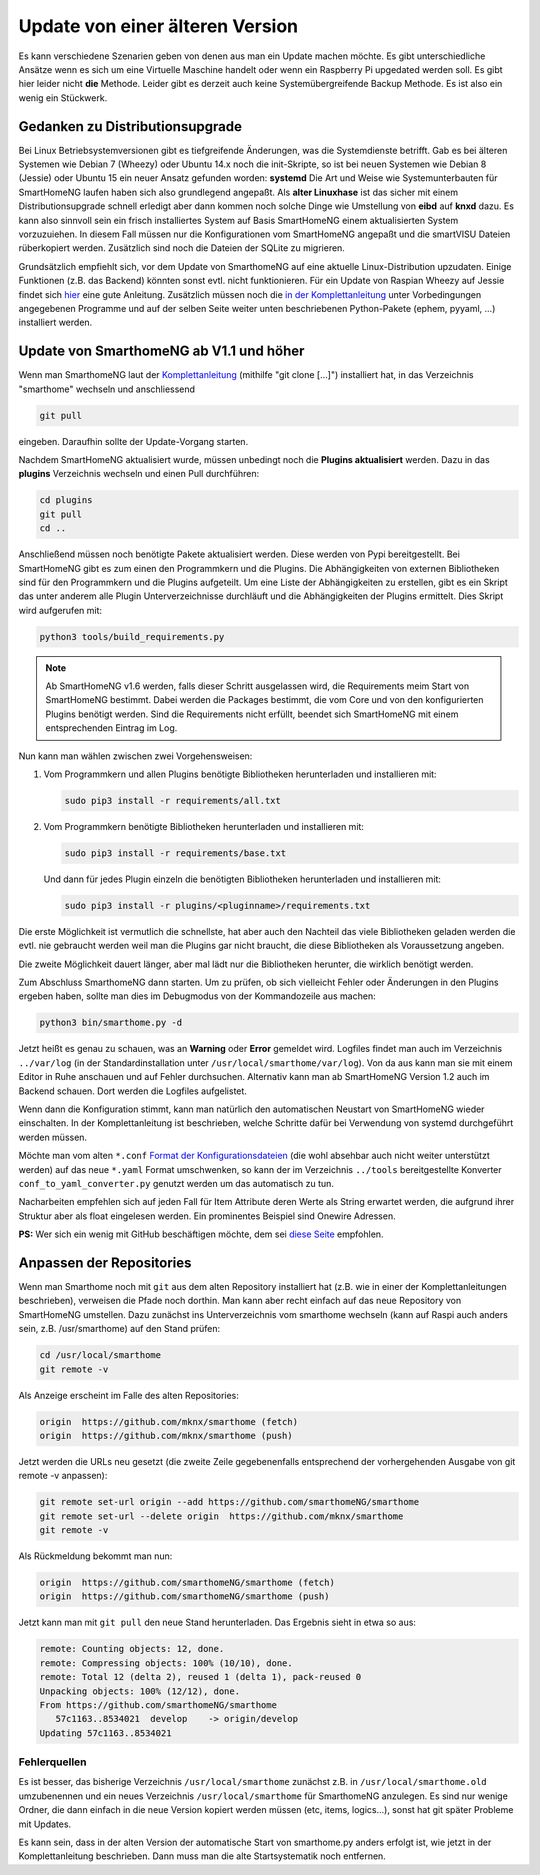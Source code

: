 Update von einer älteren Version
================================

Es kann verschiedene Szenarien geben von denen aus man ein Update machen
möchte. Es gibt unterschiedliche Ansätze wenn es sich um eine Virtuelle
Maschine handelt oder wenn ein Raspberry Pi upgedated werden soll. Es
gibt hier leider nicht **die** Methode. Leider gibt es derzeit auch
keine Systemübergreifende Backup Methode. Es ist also ein wenig ein
Stückwerk.

Gedanken zu Distributionsupgrade
--------------------------------

Bei Linux Betriebsystemversionen gibt es tiefgreifende Änderungen, was
die Systemdienste betrifft. Gab es bei älteren Systemen wie Debian 7
(Wheezy) oder Ubuntu 14.x noch die init-Skripte, so ist bei neuen
Systemen wie Debian 8 (Jessie) oder Ubuntu 15 ein neuer Ansatz gefunden
worden: **systemd** Die Art und Weise wie Systemunterbauten für
SmartHomeNG laufen haben sich also grundlegend angepaßt. Als **alter
Linuxhase** ist das sicher mit einem Distributionsupgrade schnell
erledigt aber dann kommen noch solche Dinge wie Umstellung von **eibd**
auf **knxd** dazu. Es kann also sinnvoll sein ein frisch installiertes
System auf Basis SmartHomeNG einem aktualisierten System vorzuzuiehen.
In diesem Fall müssen nur die Konfigurationen vom SmartHomeNG angepaßt
und die smartVISU Dateien rüberkopiert werden. Zusätzlich sind noch die
Dateien der SQLite zu migrieren.

Grundsätzlich empfiehlt sich, vor dem Update von SmarthomeNG auf eine
aktuelle Linux-Distribution upzudaten. Einige Funktionen (z.B. das
Backend) könnten sonst evtl. nicht funktionieren. Für ein Update von
Raspian Wheezy auf Jessie findet sich
`hier <https://www.elektronik-kompendium.de/sites/raspberry-pi/2005051.htm>`__
eine gute Anleitung. Zusätzlich müssen noch die `in der
Komplettanleitung <https://github.com/smarthomeNG/smarthome/wiki/Komplettanleitung#smarthomeng-installieren>`__
unter Vorbedingungen angegebenen Programme und auf der selben Seite
weiter unten beschriebenen Python-Pakete (ephem, pyyaml, ...)
installiert werden.

Update von SmarthomeNG ab V1.1 und höher
----------------------------------------

Wenn man SmarthomeNG laut der
`Komplettanleitung <https://github.com/smarthomeNG/smarthome/wiki/Komplettanleitung>`__
(mithilfe "git clone [...]") installiert hat, in das Verzeichnis
"smarthome" wechseln und anschliessend

.. code-block:: bash

    git pull

eingeben. Daraufhin sollte der Update-Vorgang starten.

Nachdem SmartHomeNG aktualisiert wurde, müssen unbedingt noch die **Plugins
aktualisiert** werden. Dazu in das **plugins** Verzeichnis wechseln und
einen Pull durchführen:

.. code-block:: bash

    cd plugins
    git pull
    cd ..

Anschließend müssen noch benötigte Pakete aktualisiert werden.
Diese werden von Pypi bereitgestellt. Bei SmartHomeNG gibt es zum einen den
Programmkern und die Plugins. Die Abhängigkeiten von externen Bibliotheken
sind für den Programmkern und die Plugins aufgeteilt.
Um eine Liste der Abhängigkeiten zu erstellen, gibt es ein Skript das unter
anderem alle Plugin Unterverzeichnisse durchläuft und die Abhängigkeiten
der Plugins ermittelt. Dies Skript wird aufgerufen mit:

.. code-block:: bash

    python3 tools/build_requirements.py


.. note::

   Ab SmartHomeNG v1.6 werden, falls dieser Schritt ausgelassen wird, die Requirements meim Start von SmartHomeNG bestimmt.
   Dabei werden die Packages bestimmt, die vom Core und von den konfigurierten Plugins benötigt werden. Sind die Requirements
   nicht erfüllt, beendet sich SmartHomeNG mit einem entsprechenden Eintrag im Log.


Nun kann man wählen zwischen zwei Vorgehensweisen:

1) Vom Programmkern und allen Plugins benötigte Bibliotheken
   herunterladen und installieren mit:

   .. code-block:: bash

       sudo pip3 install -r requirements/all.txt


2) Vom Programmkern benötigte Bibliotheken
   herunterladen und installieren mit:

   .. code-block:: bash

       sudo pip3 install -r requirements/base.txt

   Und dann für jedes Plugin einzeln die benötigten Bibliotheken herunterladen
   und installieren mit:

   .. code-block:: bash

       sudo pip3 install -r plugins/<pluginname>/requirements.txt


Die erste Möglichkeit ist vermutlich die schnellste, hat aber auch den Nachteil
das viele Bibliotheken geladen werden die evtl. nie gebraucht werden weil man
die Plugins gar nicht braucht, die diese Bibliotheken als Voraussetzung angeben.

Die zweite Möglichkeit dauert länger, aber mal lädt nur die Bibliotheken herunter, die wirklich
benötigt werden.

Zum Abschluss SmarthomeNG dann starten. Um zu prüfen, ob sich vielleicht
Fehler oder Änderungen in den Plugins ergeben haben, sollte man dies im
Debugmodus von der Kommandozeile aus machen:

.. code-block:: bash

    python3 bin/smarthome.py -d

Jetzt heißt es genau zu schauen, was an **Warning** oder **Error**
gemeldet wird. Logfiles findet man auch im Verzeichnis ``../var/log``
(in der Standardinstallation unter ``/usr/local/smarthome/var/log``).
Von da aus kann man sie mit einem Editor in Ruhe anschauen und auf
Fehler durchsuchen. Alternativ kann man ab SmartHomeNG Version 1.2 auch
im Backend schauen. Dort werden die Logfiles aufgelistet.

Wenn dann die Konfiguration stimmt, kann man natürlich den automatischen
Neustart von SmartHomeNG wieder einschalten. In der Komplettanleitung
ist beschrieben, welche Schritte dafür bei Verwendung von systemd
durchgeführt werden müssen.

Möchte man vom alten ``*.conf``
`Format der Konfigurationsdateien <https://github.com/smarthomeNG/smarthome/wiki/Configuration-Files>`__
(die wohl absehbar auch nicht weiter unterstützt werden) auf das neue
``*.yaml`` Format umschwenken, so kann der im Verzeichnis ``../tools``
bereitgestellte Konverter ``conf_to_yaml_converter.py`` genutzt werden
um das automatisch zu tun.

Nacharbeiten empfehlen sich auf jeden Fall für Item Attribute deren
Werte als String erwartet werden, die aufgrund ihrer Struktur aber als
float eingelesen werden. Ein prominentes Beispiel sind Onewire Adressen.

**PS:** Wer sich ein wenig mit GitHub beschäftigen möchte, dem sei
`diese Seite <https://rogerdudler.github.io/git-guide/index.de.html>`__
empfohlen.

Anpassen der Repositories
-------------------------

Wenn man Smarthome noch mit ``git`` aus dem alten Repository installiert hat
(z.B. wie in einer der Komplettanleitungen beschrieben), verweisen die
Pfade noch dorthin. Man kann aber recht einfach auf das neue Repository
von SmartHomeNG umstellen. Dazu zunächst ins Unterverzeichnis vom
smarthome wechseln (kann auf Raspi auch anders sein, z.B.
/usr/smarthome) auf den Stand prüfen:

.. code-block:: bash

    cd /usr/local/smarthome
    git remote -v

Als Anzeige erscheint im Falle des alten Repositories:

.. code-block:: bash

    origin  https://github.com/mknx/smarthome (fetch)
    origin  https://github.com/mknx/smarthome (push)

Jetzt werden die URLs neu gesetzt (die zweite Zeile gegebenenfalls
entsprechend der vorhergehenden Ausgabe von git remote -v anpassen):

.. code-block:: bash

    git remote set-url origin --add https://github.com/smarthomeNG/smarthome
    git remote set-url --delete origin  https://github.com/mknx/smarthome
    git remote -v

Als Rückmeldung bekommt man nun:

.. code-block:: bash

    origin  https://github.com/smarthomeNG/smarthome (fetch)
    origin  https://github.com/smarthomeNG/smarthome (push)

Jetzt kann man mit ``git pull`` den neue Stand herunterladen. Das
Ergebnis sieht in etwa so aus:

.. code-block:: bash

    remote: Counting objects: 12, done.
    remote: Compressing objects: 100% (10/10), done.
    remote: Total 12 (delta 2), reused 1 (delta 1), pack-reused 0
    Unpacking objects: 100% (12/12), done.
    From https://github.com/smarthomeNG/smarthome
       57c1163..8534021  develop    -> origin/develop
    Updating 57c1163..8534021

Fehlerquellen
~~~~~~~~~~~~~

Es ist besser, das bisherige Verzeichnis ``/usr/local/smarthome``
zunächst z.B. in ``/usr/local/smarthome.old`` umzubenennen und ein neues
Verzeichnis ``/usr/local/smarthome`` für SmarthomeNG anzulegen. Es sind
nur wenige Ordner, die dann einfach in die neue Version kopiert werden
müssen (etc, items, logics...), sonst hat git später Probleme mit
Updates.

Es kann sein, dass in der alten Version der automatische Start von
smarthome.py anders erfolgt ist, wie jetzt in der Komplettanleitung
beschrieben. Dann muss man die alte Startsystematik noch entfernen.
